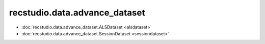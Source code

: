 ================================
recstudio.data.advance_dataset
================================

- :doc:`recstudio.data.advance_dataset.ALSDataset <alsdataset>`
- :doc:`recstudio.data.advance_dataset.SessionDataset <sessiondataset>`